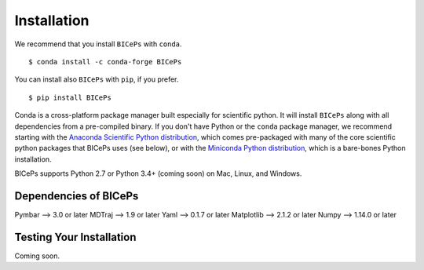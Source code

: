 .. _installation::

Installation
============

We recommend that you install ``BICePs`` with ``conda``. ::

  $ conda install -c conda-forge BICePs

You can install also ``BICePs`` with ``pip``, if you prefer. ::

  $ pip install BICePs


Conda is a cross-platform package manager built especially for scientific
python. It will install ``BICePs`` along with all dependencies from a
pre-compiled binary. If you don't have Python or the ``conda`` package
manager, we recommend starting with the `Anaconda Scientific Python
distribution <https://store.continuum.io/cshop/anaconda/>`_, which comes
pre-packaged with many of the core scientific python packages that BICePs
uses (see below), or with the `Miniconda Python distribution
<http://conda.pydata.org/miniconda.html>`_, which is a bare-bones Python
installation.

BICePs supports Python 2.7 or Python 3.4+ (coming soon) on Mac, Linux, and
Windows.

Dependencies of BICePs
-------------------------

Pymbar 	--> 3.0 or later
MDTraj 	--> 1.9 or later
Yaml   	--> 0.1.7 or later
Matplotlib --> 2.1.2 or later
Numpy 	--> 1.14.0 or later

Testing Your Installation
-------------------------

Coming soon.


.. vim: tw=75
